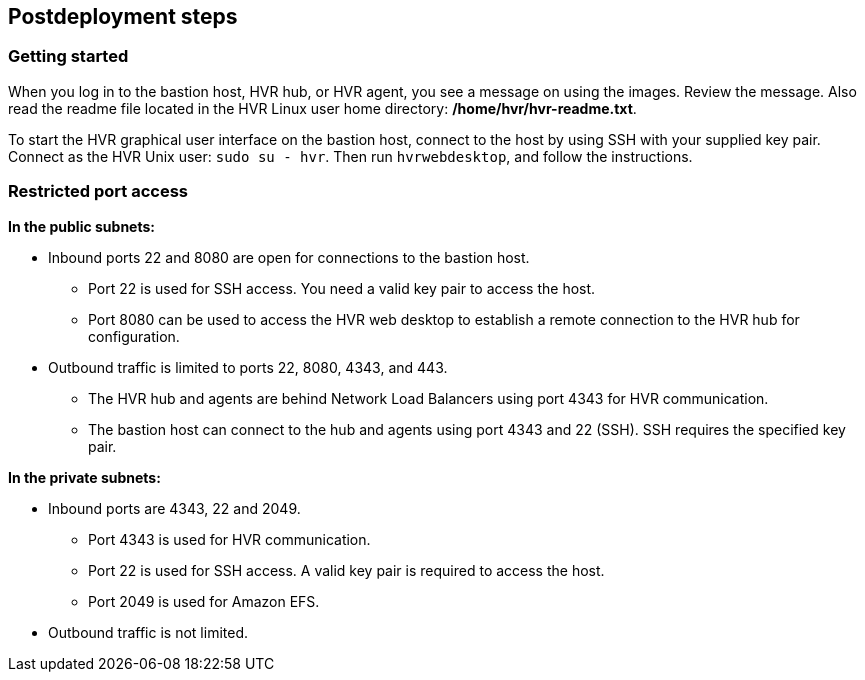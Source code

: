 // Include any postdeployment steps here, such as steps necessary to test that the deployment was successful. If there are no postdeployment steps, leave this file empty.

== Postdeployment steps

=== Getting started

When you log in to the bastion host, HVR hub, or HVR agent, you see a message on using the images. Review the message. Also read the readme file located in the HVR Linux user home directory: */home/hvr/hvr-readme.txt*.

To start the HVR graphical user interface on the bastion host, connect to the host by using SSH with your supplied key pair. Connect as the HVR Unix user: `sudo su - hvr`. Then run `hvrwebdesktop`, and follow the instructions.

=== Restricted port access

**In the public subnets:**

* Inbound ports 22 and 8080 are open for connections to the bastion host.
** Port 22 is used for SSH access. You need a valid key pair to access the host.
** Port 8080 can be used to access the HVR web desktop to establish a remote connection to the HVR hub for configuration.
* Outbound traffic is limited to ports 22, 8080, 4343, and 443.
** The HVR hub and agents are behind Network Load Balancers using port 4343 for HVR communication.
** The bastion host can connect to the hub and agents using port 4343 and 22 (SSH). SSH requires the specified key pair.

**In the private subnets:**

*  Inbound ports are 4343, 22 and 2049.
** Port 4343 is used for HVR communication.
** Port 22 is used for SSH access. A valid key pair is required to access the host.
** Port 2049 is used for Amazon EFS.
* Outbound traffic is not limited.

